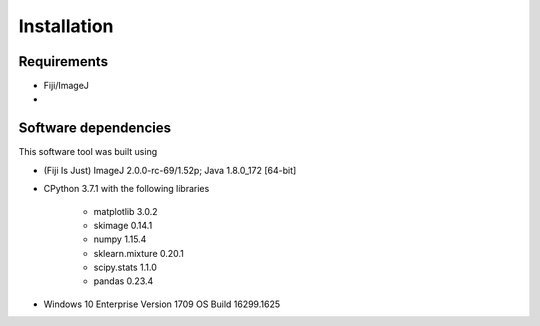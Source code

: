 ************
Installation
************

Requirements
------------

* Fiji/ImageJ
* 

Software dependencies
---------------------
This software tool was built using

* (Fiji Is Just) ImageJ 2.0.0-rc-69/1.52p; Java 1.8.0_172 [64-bit]
* CPython 3.7.1 with the following libraries
    
    * matplotlib 3.0.2
    * skimage 0.14.1
    * numpy 1.15.4
    * sklearn.mixture 0.20.1
    * scipy.stats 1.1.0
    * pandas 0.23.4

* Windows 10 Enterprise Version 1709 OS Build 16299.1625

